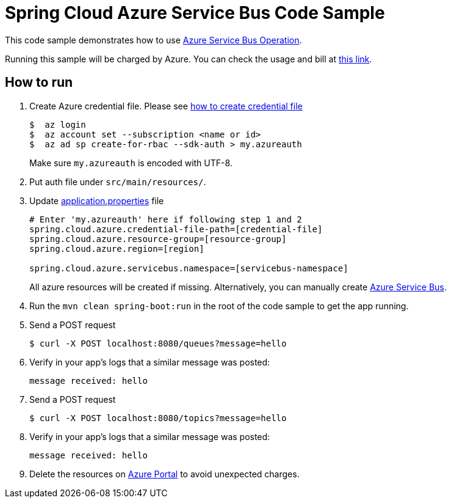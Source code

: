 = Spring Cloud Azure Service Bus Code Sample

This code sample demonstrates how to use https://github.com/Microsoft/spring-cloud-azure/blob/master/spring-integration-azure/src/main/java/com/microsoft/azure/spring/integration/servicebus/topic/ServiceBusTopicOperation.java[Azure Service Bus Operation].

Running this sample will be charged by Azure. You can check the usage and bill at https://azure.microsoft.com/en-us/account/[this link].

== How to run

1.  Create Azure credential file. Please see https://github.com/Azure/azure-libraries-for-java/blob/master/AUTH.md[how
to create credential file]
+
....
$  az login
$  az account set --subscription <name or id>
$  az ad sp create-for-rbac --sdk-auth > my.azureauth
....
+
Make sure `my.azureauth` is encoded with UTF-8.

2. Put auth file under `src/main/resources/`.

3. Update link:src/main/resources/application.properties[application.properties] file
+
....
# Enter 'my.azureauth' here if following step 1 and 2
spring.cloud.azure.credential-file-path=[credential-file]
spring.cloud.azure.resource-group=[resource-group]
spring.cloud.azure.region=[region]

spring.cloud.azure.servicebus.namespace=[servicebus-namespace]
....
+
All azure resources will be created if missing. Alternatively, you can manually create
https://docs.microsoft.com/en-us/azure/service-bus-messaging/service-bus-create-namespace-portal[Azure Service Bus].

4. Run the `mvn clean spring-boot:run` in the root of the code sample to get the app running.

5.  Send a POST request
+
....
$ curl -X POST localhost:8080/queues?message=hello
....

6. Verify in your app's logs that a similar message was posted:
+
`message received: hello`

7.  Send a POST request
+
....
$ curl -X POST localhost:8080/topics?message=hello
....

8. Verify in your app's logs that a similar message was posted:
+
`message received: hello`

9. Delete the resources on http://ms.portal.azure.com/[Azure Portal] to avoid unexpected charges.